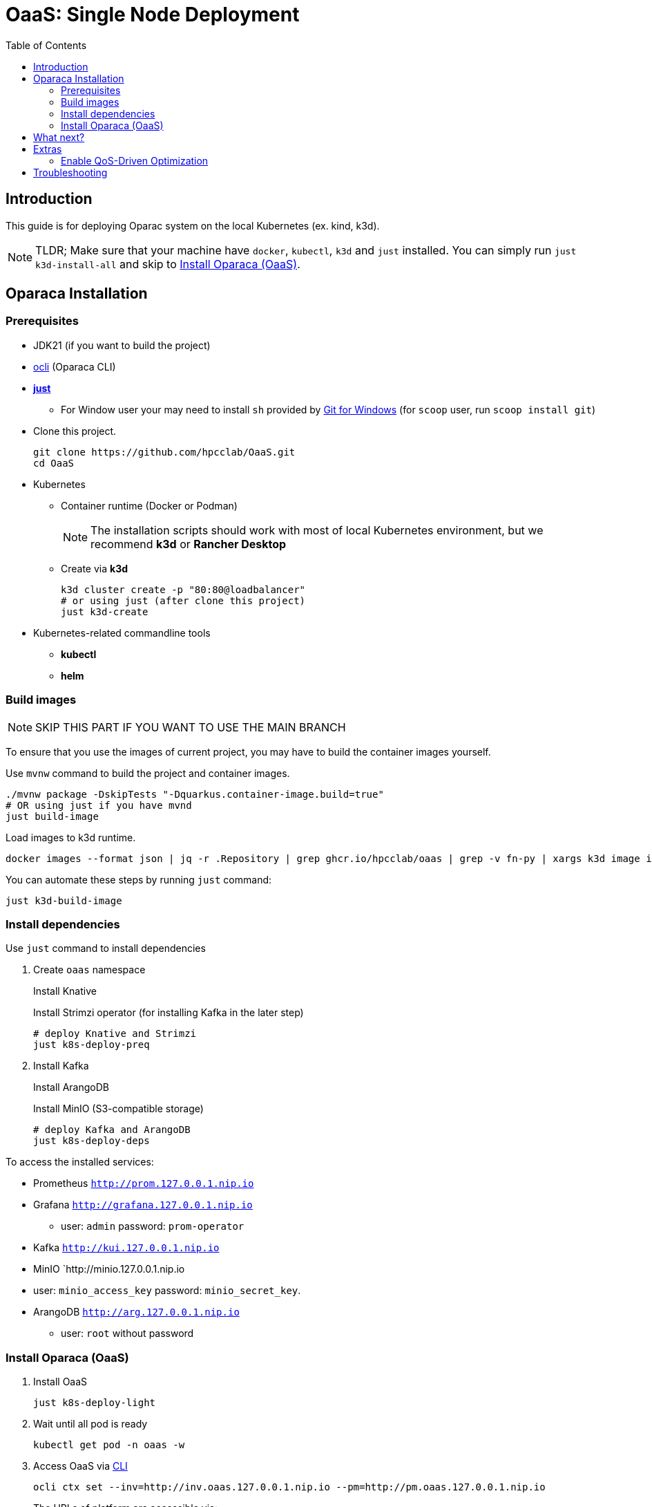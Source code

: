 = OaaS: Single Node Deployment
:toc:
:toc-placement: preamble
:toclevels: 2

// Need some preamble to get TOC:
{empty}

== Introduction
This guide is for deploying Oparac system on the local Kubernetes (ex. kind, k3d).

NOTE: TLDR; Make sure that your machine have `docker`, `kubectl`, `k3d` and `just` installed. You can simply run `just k3d-install-all` and skip to <<access_oaas>>.

== Oparaca Installation
=== Prerequisites

* JDK21 (if you want to build the project)

* link:../../cli/README.adoc[ocli] (Oparaca CLI)

* https://github.com/casey/just[*just*]
** For Window user your may need to install `sh` provided by link:https://git-scm.com/[Git for Windows] (for `scoop` user, run `scoop install git`)

* Clone this project.
+
[source,bash]
----
git clone https://github.com/hpcclab/OaaS.git
cd OaaS
----

* Kubernetes
** Container runtime (Docker or Podman)
+
NOTE: The installation scripts should work with most of local Kubernetes environment, but we recommend *k3d* or *Rancher Desktop*
** Create via *k3d*
+
[source,bash]
----
k3d cluster create -p "80:80@loadbalancer"
# or using just (after clone this project)
just k3d-create
----

* Kubernetes-related commandline tools
** *kubectl*
** *helm*




=== Build images
NOTE: SKIP THIS PART IF YOU WANT TO USE THE MAIN BRANCH

To ensure that you use the images of current project, you may have to build the container images yourself.

Use `mvnw` command to build the project and container images.

[source,bash]
----
./mvnw package -DskipTests "-Dquarkus.container-image.build=true"
# OR using just if you have mvnd
just build-image
----
Load images to k3d runtime.
[source,bash]
----
docker images --format json | jq -r .Repository | grep ghcr.io/hpcclab/oaas | grep -v fn-py | xargs k3d image import
----

You can automate these steps by running `just` command:
[source,bash]
----
just k3d-build-image
----



=== Install dependencies

Use `just` command to install dependencies

. Create `oaas` namespace
+
Install Knative
+
Install Strimzi operator (for installing Kafka in the later step)
+
[source,bash]
----
# deploy Knative and Strimzi
just k8s-deploy-preq
----

. Install Kafka
+
Install ArangoDB
+
Install MinIO (S3-compatible storage)

+
[source,bash]
----
# deploy Kafka and ArangoDB
just k8s-deploy-deps
----


To access the installed services:

* Prometheus `http://prom.127.0.0.1.nip.io`

* Grafana `http://grafana.127.0.0.1.nip.io`
** user:  `admin` password: `prom-operator`

* Kafka `http://kui.127.0.0.1.nip.io`

* MinIO `http://minio.127.0.0.1.nip.io
* user: `minio_access_key`  password: `minio_secret_key`.

* ArangoDB `http://arg.127.0.0.1.nip.io`
** user: `root` without password

=== Install Oparaca (OaaS) [[access_oaas]]
. Install OaaS
+
[source,bash]
----
just k8s-deploy-light
----


. Wait until all pod is ready
+
[source,bash]
----
kubectl get pod -n oaas -w
----
. Access OaaS via link:../../cli/README.adoc[CLI]
+
[source,bash]
----
ocli ctx set --inv=http://inv.oaas.127.0.0.1.nip.io --pm=http://pm.oaas.127.0.0.1.nip.io
----
The URLs of platform are accessible via:

* Package manager: `http://pm.oaas.127.0.0.1.nip.io`
* Hash-aware LB: `http://inv.oaas.127.0.0.1.nip.io`

== What next?

Check on our link:../../example/README.adoc[example usages guide] to learn how to use Oparaca.

== Extras

=== Enable QoS-Driven Optimization
NOTE: This feature is experimental and highly unstable.

First, this feature require Prometheus stack.
[source,bash]
----
just deploy/helm-prom
----
Then, you need to redeploy Oparaca with monitoring enabled.
[source,bash]
----
just k8s-deploy
----


== Troubleshooting
// * Depend on The distribution of Kubernetes, the IP address of Kube DNS might not be the same. If it isn't `10.96.0.10`, the content delivery service will not work. So, you have to find the correct one and replace `10.96.0.10` in link:../oaas/base/cds.yml[]
* In the case that you can not access Kubernetes via localhost, you need to change the hostname of `*.127.0.0.1.nip.io` to match your setup.
** link:oprc-ingress.yml[]
** link:minio.yml[]
** link:prom-ingress.yml[]
